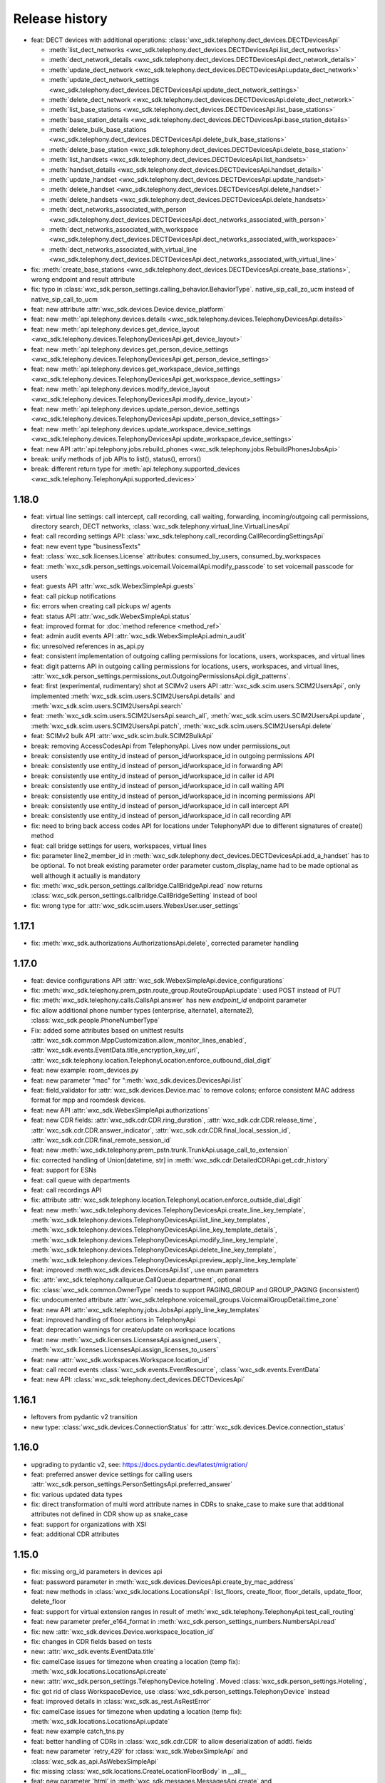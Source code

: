 Release history
===============

- feat: DECT devices with additional operations: :class:`wxc_sdk.telephony.dect_devices.DECTDevicesApi`

  * :meth:`list_dect_networks <wxc_sdk.telephony.dect_devices.DECTDevicesApi.list_dect_networks>`
  * :meth:`dect_network_details <wxc_sdk.telephony.dect_devices.DECTDevicesApi.dect_network_details>`
  * :meth:`update_dect_network <wxc_sdk.telephony.dect_devices.DECTDevicesApi.update_dect_network>`
  * :meth:`update_dect_network_settings <wxc_sdk.telephony.dect_devices.DECTDevicesApi.update_dect_network_settings>`
  * :meth:`delete_dect_network <wxc_sdk.telephony.dect_devices.DECTDevicesApi.delete_dect_network>`
  * :meth:`list_base_stations <wxc_sdk.telephony.dect_devices.DECTDevicesApi.list_base_stations>`
  * :meth:`base_station_details <wxc_sdk.telephony.dect_devices.DECTDevicesApi.base_station_details>`
  * :meth:`delete_bulk_base_stations <wxc_sdk.telephony.dect_devices.DECTDevicesApi.delete_bulk_base_stations>`
  * :meth:`delete_base_station <wxc_sdk.telephony.dect_devices.DECTDevicesApi.delete_base_station>`
  * :meth:`list_handsets <wxc_sdk.telephony.dect_devices.DECTDevicesApi.list_handsets>`
  * :meth:`handset_details <wxc_sdk.telephony.dect_devices.DECTDevicesApi.handset_details>`
  * :meth:`update_handset <wxc_sdk.telephony.dect_devices.DECTDevicesApi.update_handset>`
  * :meth:`delete_handset <wxc_sdk.telephony.dect_devices.DECTDevicesApi.delete_handset>`
  * :meth:`delete_handsets <wxc_sdk.telephony.dect_devices.DECTDevicesApi.delete_handsets>`
  * :meth:`dect_networks_associated_with_person <wxc_sdk.telephony.dect_devices.DECTDevicesApi.dect_networks_associated_with_person>`
  * :meth:`dect_networks_associated_with_workspace <wxc_sdk.telephony.dect_devices.DECTDevicesApi.dect_networks_associated_with_workspace>`
  * :meth:`dect_networks_associated_with_virtual_line <wxc_sdk.telephony.dect_devices.DECTDevicesApi.dect_networks_associated_with_virtual_line>`

- fix: :meth:`create_base_stations <wxc_sdk.telephony.dect_devices.DECTDevicesApi.create_base_stations>`, wrong endpoint
  and result attribute
- fix: typo in :class:`wxc_sdk.person_settings.calling_behavior.BehaviorType`. native_sip_call_zo_ucm instead of native_sip_call_to_ucm

- feat: new attribute :attr:`wxc_sdk.devices.Device.device_platform`
- feat: new :meth:`api.telephony.devices.details <wxc_sdk.telephony.devices.TelephonyDevicesApi.details>`
- feat: new :meth:`api.telephony.devices.get_device_layout <wxc_sdk.telephony.devices.TelephonyDevicesApi.get_device_layout>`
- feat: new :meth:`api.telephony.devices.get_person_device_settings <wxc_sdk.telephony.devices.TelephonyDevicesApi.get_person_device_settings>`
- feat: new :meth:`api.telephony.devices.get_workspace_device_settings <wxc_sdk.telephony.devices.TelephonyDevicesApi.get_workspace_device_settings>`
- feat: new :meth:`api.telephony.devices.modify_device_layout <wxc_sdk.telephony.devices.TelephonyDevicesApi.modify_device_layout>`
- feat: new :meth:`api.telephony.devices.update_person_device_settings <wxc_sdk.telephony.devices.TelephonyDevicesApi.update_person_device_settings>`
- feat: new :meth:`api.telephony.devices.update_workspace_device_settings <wxc_sdk.telephony.devices.TelephonyDevicesApi.update_workspace_device_settings>`
- feat: new API :attr:`api.telephony.jobs.rebuild_phones <wxc_sdk.telephony.jobs.RebuildPhonesJobsApi>`
- break: unify methods of job APIs to list(), status(), errors()
- break: different return type for :meth:`api.telephony.supported_devices <wxc_sdk.telephony.TelephonyApi.supported_devices>`


1.18.0
------
- feat: virtual line settings: call intercept, call recording, call waiting, forwarding, incoming/outgoing call permissions, directory search, DECT networks, :class:`wxc_sdk.telephony.virtual_line.VirtualLinesApi`
- feat: call recording settings API: :class:`wxc_sdk.telephony.call_recording.CallRecordingSettingsApi`
- feat: new event type "businessTexts"
- feat: :class:`wxc_sdk.licenses.License` attributes: consumed_by_users, consumed_by_workspaces
- feat: :meth:`wxc_sdk.person_settings.voicemail.VoicemailApi.modify_passcode` to set voicemail passcode for users
- feat: guests API :attr:`wxc_sdk.WebexSimpleApi.guests`
- feat: call pickup notifications
- fix: errors when creating call pickups w/ agents
- feat: status API :attr:`wxc_sdk.WebexSimpleApi.status`
- feat: improved format for :doc:`method reference <method_ref>`
- feat: admin audit events API :attr:`wxc_sdk.WebexSimpleApi.admin_audit`
- fix: unresolved references in as_api.py
- feat: consistent implementation of outgoing calling permissions for locations, users, workspaces, and virtual lines
- feat: digit patterns APi in outgoing calling permissions for locations, users, workspaces, and virtual lines, :attr:`wxc_sdk.person_settings.permissions_out.OutgoingPermissionsApi.digit_patterns`.
- feat: first (experimental, rudimentary) shot at SCIMv2 users API :attr:`wxc_sdk.scim.users.SCIM2UsersApi`, only implemented :meth:`wxc_sdk.scim.users.SCIM2UsersApi.details` and :meth:`wxc_sdk.scim.users.SCIM2UsersApi.search`
- feat: :meth:`wxc_sdk.scim.users.SCIM2UsersApi.search_all`, :meth:`wxc_sdk.scim.users.SCIM2UsersApi.update`, :meth:`wxc_sdk.scim.users.SCIM2UsersApi.patch`, :meth:`wxc_sdk.scim.users.SCIM2UsersApi.delete`
- feat: SCIMv2 bulk API :attr:`wxc_sdk.scim.bulk.SCIM2BulkApi`
- break: removing AccessCodesApi from TelephonyApi. Lives now under permissions_out
- break: consistently use entity_id instead of person_id/workspace_id in outgoing permissions API
- break: consistently use entity_id instead of person_id/workspace_id in forwarding API
- break: consistently use entity_id instead of person_id/workspace_id in caller id API
- break: consistently use entity_id instead of person_id/workspace_id in call waiting API
- break: consistently use entity_id instead of person_id/workspace_id in incoming permissions API
- break: consistently use entity_id instead of person_id/workspace_id in call intercept API
- break: consistently use entity_id instead of person_id/workspace_id in call recording API
- fix: need to bring back access codes API for locations under TelephonyAPI due to different signatures of create() method
- feat: call bridge settings for users, workspaces, virtual lines
- fix: parameter line2_member_id in :meth:`wxc_sdk.telephony.dect_devices.DECTDevicesApi.add_a_handset` has to be
  optional. To not break existing parameter order parameter custom_display_name had to be made optional as well although it actually is mandatory
- fix: :meth:`wxc_sdk.person_settings.callbridge.CallBridgeApi.read` now returns :class:`wxc_sdk.person_settings.callbridge.CallBridgeSetting` instead of bool
- fix: wrong type for :attr:`wxc_sdk.scim.users.WebexUser.user_settings`

1.17.1
------
- fix: :meth:`wxc_sdk.authorizations.AuthorizationsApi.delete`, corrected parameter handling

1.17.0
------
- feat: device configurations API :attr:`wxc_sdk.WebexSimpleApi.device_configurations`
- fix: :meth:`wxc_sdk.telephony.prem_pstn.route_group.RouteGroupApi.update`: used POST instead of PUT
- fix: :meth:`wxc_sdk.telephony.calls.CallsApi.answer` has new `endpoint_id` endpoint parameter
- fix: allow additional phone number types (enterprise, alternate1, alternate2), :class:`wxc_sdk.people.PhoneNumberType`
- Fix: added some attributes based on unittest results :attr:`wxc_sdk.common.MppCustomization.allow_monitor_lines_enabled`, :attr:`wxc_sdk.events.EventData.title_encryption_key_url`, :attr:`wxc_sdk.telephony.location.TelephonyLocation.enforce_outbound_dial_digit`
- feat: new example: room_devices.py
- feat: new parameter "mac" for ":meth:`wxc_sdk.devices.DevicesApi.list`
- feat: field_validator for :attr:`wxc_sdk.devices.Device.mac` to remove colons; enforce consistent MAC address format for mpp and roomdesk devices.
- feat: new API :attr:`wxc_sdk.WebexSimpleApi.authorizations`
- feat: new CDR fields: :attr:`wxc_sdk.cdr.CDR.ring_duration`, :attr:`wxc_sdk.cdr.CDR.release_time`, :attr:`wxc_sdk.cdr.CDR.answer_indicator`, :attr:`wxc_sdk.cdr.CDR.final_local_session_id`, :attr:`wxc_sdk.cdr.CDR.final_remote_session_id`
- feat: new :meth:`wxc_sdk.telephony.prem_pstn.trunk.TrunkApi.usage_call_to_extension`
- fix: corrected handling of Union[datetime, str] in :meth:`wxc_sdk.cdr.DetailedCDRApi.get_cdr_history`
- feat: support for ESNs
- feat: call queue with departments
- feat: call recordings API
- fix: attribute :attr:`wxc_sdk.telephony.location.TelephonyLocation.enforce_outside_dial_digit`
- feat: new :meth:`wxc_sdk.telephony.devices.TelephonyDevicesApi.create_line_key_template`, :meth:`wxc_sdk.telephony.devices.TelephonyDevicesApi.list_line_key_templates`, :meth:`wxc_sdk.telephony.devices.TelephonyDevicesApi.line_key_template_details`, :meth:`wxc_sdk.telephony.devices.TelephonyDevicesApi.modify_line_key_template`, :meth:`wxc_sdk.telephony.devices.TelephonyDevicesApi.delete_line_key_template`, :meth:`wxc_sdk.telephony.devices.TelephonyDevicesApi.preview_apply_line_key_template`
- feat: improved :meth:wxc_sdk.devices.DevicesApi.list`, use enum parameters
- fix: :attr:`wxc_sdk.telephony.callqueue.CallQueue.department`, optional
- fix: :class:`wxc_sdk.common.OwnerType` needs to support PAGING_GROUP and GROUP_PAGING (inconsistent)
- fix: undocumented attribute :attr:`wxc_sdk.telephone.voicemail_groups.VoicemailGroupDetail.time_zone`
- feat: new API :attr:`wxc_sdk.telephony.jobs.JobsApi.apply_line_key_templates`
- feat: improved handling of floor actions in TelephonyApi
- feat: deprecation warnings for create/update on workspace locations
- feat: new :meth:`wxc_sdk.licenses.LicensesApi.assigned_users`, :meth:`wxc_sdk.licenses.LicensesApi.assign_licenses_to_users`
- feat: new :attr:`wxc_sdk.workspaces.Workspace.location_id`
- feat: call record events :class:`wxc_sdk.events.EventResource`, :class:`wxc_sdk.events.EventData`
- feat: new API: :class:`wxc_sdk.telephony.dect_devices.DECTDevicesApi`

1.16.1
------
- leftovers from pydantic v2 transition
- new type: :class:`wxc_sdk.devices.ConnectionStatus` for :attr:`wxc_sdk.devices.Device.connection_status`

1.16.0
------
- upgrading to pydantic v2, see: https://docs.pydantic.dev/latest/migration/
- feat: preferred answer device settings for calling users :attr:`wxc_sdk.person_settings.PersonSettingsApi.preferred_answer`
- fix: various updated data types
- fix: direct transformation of multi word attribute names in CDRs to snake_case to make sure that additional attributes not defined in CDR show up as snake_case
- feat: support for organizations with XSI
- feat: additional CDR attributes

1.15.0
------

- fix: missing org_id parameters in devices api
- feat: password parameter in :meth:`wxc_sdk.devices.DevicesApi.create_by_mac_address`
- feat: new methods in :class:`wxc_sdk.locations.LocationsApi`: list_floors, create_floor, floor_details, update_floor, delete_floor
- feat: support for virtual extension ranges in result of :meth:`wxc_sdk.telephony.TelephonyApi.test_call_routing`
- feat: new parameter prefer_e164_format in :meth:`wxc_sdk.person_settings_numbers.NumbersApi.read`
- fix: new :attr:`wxc_sdk.devices.Device.workspace_location_id`
- fix: changes in CDR fields based on tests
- new: :attr:`wxc_sdk.events.EventData.title`
- fix: camelCase issues for timezone when creating a location (temp fix): :meth:`wxc_sdk.locations.LocationsApi.create`
- new: :attr:`wxc_sdk.person_settings.TelephonyDevice.hoteling`. Moved :class:`wxc_sdk.person_settings.Hoteling`,
- fix: got rid of class WorkspaceDevice, use :class:`wxc_sdk.person_settings.TelephonyDevice` instead
- feat: improved details in :class:`wxc_sdk.as_rest.AsRestError`
- fix: camelCase issues for timezone when updating a location (temp fix): :meth:`wxc_sdk.locations.LocationsApi.update`
- feat: new example catch_tns.py
- feat: better handling of CDRs in :class:`wxc_sdk.cdr.CDR` to allow deserialization of addtl. fields
- feat: new parameter ´retry_429' for :class:`wxc_sdk.WebexSimpleApi` and :class:`wxc_sdk.as_api.AsWebexSimpleApi`
- fix: missing :class:`wxc_sdk.locations.CreateLocationFloorBody` in __all__
- feat: new parameter 'html' in :meth:`wxc_sdk.messages.MessagesApi.create` and :meth:`wxc_sdk.messages.MessagesApi.edit`
- fix: workspace outgoing permissions auth codes are now called access codes. Updates to
  :class:`wxc_sdk.person_settings.permissions_out.OutgoingPermissionsApi`: renamed API attribute to
  :attr:`wxc_sdk.person_settings.permissions_out.OutgoingPermissionsApi.access_codes` and updated endpoint URL in
  :class:`wxc_sdk.person_settings.permissions_out.AccessCodesApi`
- fix: better handling of start_time and end_time parameters in :meth:`wxc_sdk.cdr.DetailedCDRApi.get_cdr_history`.
  Instead of datetime objects the call also accepts ISO-8601 datetime strings.
- feat: announcement repository. New API to manage announcements:
  :class:`wxc_sdk.telephony.announcements_repo.AnnouncementsRepositoryApi` available in the telephony.announcements_repo
  path of :class:`wxc_sdk.WebexSimpleApi`
- feat: announcements from repository can now be referenced for: location MoH, call queue, auto attendant menus

1.14.1
------
- update dependencies to avoid typing-extensions 4.6.0 which breaks Literals in Pydantic models

1.14.0
------
- fix: call forwarding for auto attendants, call queues, hunt groups: rules attribute optional in updates.
  Forwarding rule creation, update, and deletion was broken
- feat: unit tests for call queue forwarding and selective forwarding rule creation and deletion
- fix: missing return type for :meth:`wxc_sdk.workspace_locations.WorkspaceLocationApi.update`
- fix: make parameter location_id optional in :meth:`wxc_sdk.telephony.devices.TelephonyDevicesApi.available_members`
- fix: include line label attributes in updates: :meth:`wxc_sdk.telephony.devices.TelephonyDevicesApi.update_members`
- feat: optional org_id parameter in :meth:`wxc_sdk.devices.DevicesApi.activation_code`
- feat: optional org_id parameter in :meth:`wxc_sdk.devices.DevicesApi.create_by_mac_address`
- fix: bump requests-toolbelt version for urllib3 2.0 compatibility

1.13.0
------
- new API for virtual lines :class:`wxc_sdk.telephony.virtual_line.VirtualLinesApi`
- new API: :class:`wxc_sdk.meetings.MeetingsApi`. Experimental: not unit tested, 100% auto generated
- fix: proper enum handling for type parameter in :meth:`wxc_sdk.rooms.RoomsApi.list`
- feat: new parameter initiate_flow_callback for :class:`wxc_sdk.integration.Integration`
- fix: state and postal_code are optional in :class:`wxc_sdk.locations.LocationAddress`. They are mandatory in calling locations are not required in workspace locations which now are returned by :meth:`wxc_sdk.locations.LocationsApi.list` as well.
- feat: devices API now supports MPPs: :class:`wxc_sdk.devices.DevicesApi`
- feat: unified locations and workspace locations: :class:`wxc_sdk.workspaces.WorkspacesApi`
- feat: new :meth:`wxc_sdk.telephony.location.TelephonyLocationApi.enable_for_calling`
- feat: new :meth:`wxc_sdk.telephony.location.TelephonyLocationApi.list`
- feat: new API :class:`wxc_sdk.workspace_settings.devices.WorkspaceDevicesApi`

1.12.0
------
- feat: new attribute call_park_extension in :class:`wxc_sdk.telephony.callpark.CallPark`
- feat: new parameters details, restricted_non_geo_numbers for :meth:`wxc_sdk.telephony.TelephonyApi.phone_numbers`
- feat: new Api :class:`wxc_sdk.telephony.location.receptionist_contacts.ReceptionistContactsDirectoryApi`
- fix: correct support for enum URL params in :meth:`wxc_sdk.workspaces.WorkspacesApi.list`
- feat: new attribute :attr:`wxc_sdk.telephony.autoattendant.AutoAttendantMenu.audio_file`

1.11.0
------
- feat: new example queue_helper.py
- feat: new attributes in :class:`wxc_sdk.cdr.CDR`
- fix: additional_primary_line_appearances_enabled and basic_emergency_nomadic_enabled optional in :class:`wxc_sdk.telephony.SupportedDevice`
- feat: manage numbers jobs api :attr:`wxc_sdk.telephony.jobs.JobsApi.manage_numbers`
- fix: new attribute 'browser_client_id' in :class:`wxc_sdk.person_settings.appservices.AppServicesSettings`
- fix: :class:`wxc_sdk.telephony.jobs.ManageNumbersJobsApi`, updated method names, fixed type issues in list method
- fix: set location_id in response from :meth:`wxc_sdk.telephony.callqueue.CallQueueApi.details`
- fix: check presence of location_id and queue_id in :meth:`wxc_sdk.telephony.callqueue.CallQueueApi.update`
- feat: class to parse webhook event data :class:`wxc_sdk.webhook.WebhookEvent`, :class:`wxc_sdk.webhook.WebhookEventData`
- feat: new API :attr:`wxc_sdk.attachment_actions`
- feat: new example: firehose.py, create a "firehose" webhook (using ngrok) to dump webhook events to console
- fix: consistent non-camelcase "Webhook" instead of mixed "Webhook" and "WebHook" usage
  BREAKING CHANGE: renamed classes WebHook, WebHookEvent, WebHookEventType, WebHookResource, WebHookStatus
- feat: new enums :class:`wxc_sdk.telephony.OwnerType`: CALL_QUEUE, VIRTUAL_LINE

1.10.1
------
- fix: missing requirement: pyyaml

1.10.0
------
- fix: wxc_sdk.workspaces.Workspace.hotdesking_enabled is now :attr:`wxc_sdk.workspaces.Workspace.hotdesking_status` (on/off)
- fix: wrong url in :meth:`wxc_sdk.telephony.callpark_extension.CallparkExtensionApi.delete`
- fix: docstring fixed for :meth:`wxc_sdk.telephony.callqueue.policies.CQPolicyApi.holiday_service_details`
- feat: new parameter force_new for :meth:`wxc_sdk.integration.Integration.get_cached_tokens`
- feat: new :meth:`wxc_sdk.integration.Integration.get_cached_tokens_from_yml`
- feat: new parameters org_public_spaces, from, to for :meth:`wxc_sdk.rooms.RoomsApi.list`
- feat: new parameters is_public, description for :meth:`wxc_sdk.rooms.RoomsApi.create`
- feat: new attributes made_public, description for :class:`wxc_sdk.rooms.Room`
- fix: fixed method names in :class:`wxc_sdk.team_memberships.TeamMembershipsApi`
- feat: new example: archive_space.py
- feat: SafeEnum instead of Enum to tolerate unknown enum values
- fix: use_enum_values = True in ApiModel so that enum values are not stored as Enum instances;
  CAUTION: might break code that uses .name and .value attributes of enums.
- feat: new API: :attr:`wxc_sdk.telephony.TelephonyApi.voice_messaging`

1.9.0
-----
- feat: new API: :attr:`wxc_sdk.WebexSimpleApi.teams`
- feat: new API: :attr:`wxc_sdk.WebexSimpleApi.team_memberships`
- feat: new API: :attr:`wxc_sdk.WebexSimpleApi.room_tabs`
- fix: proper support for :class:`wxc_sdk.messages.MessageAttachment` in :meth:`wxc_sdk.messages.MessagesApi.create`
- feat: support local files with :meth:`wxc_sdk.messages.MessagesApi.create`
- fix: :meth:`wxc_sdk.teams.TeamsApi.list`, removed undefined "param" variable
- feat: generated async API now supports file uploads; for example posting messagen
- feat: new API: :attr:`wxc_sdk.WebexSimpleApi.events`
- improved 429 handling; not using backoff module anymore
- added :meth:`wxc_sdk.telephony.callpark_extension.CallparkExtensionApi.create`
- added :meth:`wxc_sdk.telephony.callpark_extension.CallparkExtensionApi.delete`
- added :meth:`wxc_sdk.telephony.callpark_extension.CallparkExtensionApi.update`
- fix: :meth:`wxc_sdk.people.PeopleApi.update` with calling_data=True failed

1.8.0
-----
- feat: new APIs: :attr:`wxc_sdk.WebexSimpleApi.rooms`
- feat: new APIs: :attr:`wxc_sdk.WebexSimpleApi.messages`
- feat: new APIs: :attr:`wxc_sdk.WebexSimpleApi.membership`
- feat: new API :attr:`wxc_sdk.WebexSimpleApi.reports`
- feat: new API :attr:`wxc_sdk.WebexSimpleApi.cdr`
- feat: new API: :attr:`wxc_sdk.telephony.TelephonyApi.jobs`
- feat: :class:`wxc_sdk.person_settings.permissions_out.CallingPermissions` allows call type permissions for arbitrary
  call_types in deserialization of API responses.
- feat: :meth:`wxc_sdk.person_settings.permissions_out.OutgoingPermissionsApi.configure` supports dropping of call
  types from serialization. Default: {'url_dialing', 'unknown', 'casual'}

1.7.2
-----
- fix: call type national consistently fixed

1.7.1
-----
- fix: accidentally removed support for call type NATIONAL; re-added
- fix: listing workspace numbers only makes sense for workspaces with calling type "webex"; WXCAPIBULK-136
- fix: corrected response type for :meth:`wxc_sdk.workspace_settings.numbers.WorkspaceNumbersApi.read`
- feat: cleanup.py also deletes test dial plans

1.7.0
-----
- feat: workspace locations (and floors) API, :attr:`wxc_sdk.WebexSimpleApi.workspace_locations`
- feat: devices API, :attr:`wxc_sdk.WebexSimpleApi.devices`
- feat: new API for jobs to udpate device settings at org and location level: :attr:`wxc_sdk.devices.DevicesApi.settings_jobs`
- feat: new telephony devices API: :attr:`wxc_sdk.telephony.TelephonyApi.devices`
- feat: new telephony jobs API: :attr:`wxc_sdk.telephony.TelephonyApi.jobs`
- feat: new API to get workspace numbers: :attr:`wxc_sdk.workspace_settings.WorkspaceSettingsApi.numbers`
- feat: new API to manage agent caller id settings for users: :attr:`wxc_sdk.person_settings.PersonSettingsApi.agent_caller_id`
- feat: new method to get devices of a user: :meth:`wxc_sdk.person_settings.PersonSettingsApi.devices`
- feat: new method to get location level device settings: :meth:`wxc_sdk.telephony.location.TelephonyLocationApi.device_settings`
- feat: get supported devices: :meth:`wxc_sdk.telephony.TelephonyApi.supported_devices`
- feat: get organisation level device settings: :meth:`wxc_sdk.telephony.TelephonyApi.device_settings`
- feat: new call queue settings: :attr:`wxc_sdk.telephony.callqueue.QueueSettings.comfort_message_bypass`, :attr:`wxc_sdk.telephony.callqueue.QueueSettings.whisper_message`
- feat: new call queue policy setting to support skill based routing: :attr:`wxc_sdk.telephony.callqueue.CallQueueCallPolicies.routing_type`
- feat: new call queue agent attributes: :attr:`wxc_sdk.telephony.hg_and_cq.Agent.skill_level`, :attr:`wxc_sdk.telephony.hg_and_cq.Agent.join_enabled`
- feat: new attribute :attr:`wxc_sdk.person_settings.appservices.AppServicesSettings.desktop_client_id`
- feat: support explicit content-type for REST requests
- feat: new example call_intercept.py
- feat: DialPlan attributes name and route_name now optional to simplify instantiation for updates
- feat: example call_intercept.py, enable debug output if run in debugger
- fix: added missing return type str to :meth:`wxc_sdk.locations.LocationsApi.create`
- fix: moving change_announcement_language to :class:`wxc_sdk.telephony.location.TelephonyLocationApi`
- fix: workaround for wrong pagination urls not required any more
- fix: dumping REST messages with no valid time diff caused an exception
- fix: exclude refresh token values from REST debug
- fix: parse_scopes with None parameter raised an exception
- fix: custom_number_info removed from ExternalCallerIdNamePolicy
- fix: catch error in pagination if empty response is returned
- fix: async_gen.py, matching failed for last method in class if followed by decorated class
- fix: updated outgoing permission call types to latest call types: :class:`wxc_sdk.person_settings.permissions_out.OutgoingPermissionCallType`
- fix: proper handling of show_all_types parameter in :meth:`wxc_sdk.people.PeopleApi.update`
- fix: ignore calltypes not supported in calling permissions any more: national, casual, url_dialing, unknown

1.6.0
-----
- new API: :class:`wxc_sdk.organizations.OrganizationApi`
- updated attributes in :class:`wxc_sdk.locations.Location`
- new: details() and update() in :class:`wxc_sdk.telephony.location.TelephonyLocationApi`
- new: create() and update() in :class:`wxc_sdk.locations.LocationsApi`
- new test cases
- :meth:`wxc_sdk.telephony.prem_pstn.dial_plan.DialPlanApi.details` now always returns dialplan id
- changes to data types for results of :meth:`wxc_sdk.telephony.TelephonyApi.test_call_routing` based on learnings
  from tests
- workaround for broken poagination URLs ported to async API
- consistently allow positional parameters everywhere; still recommended to use named parameters though
- async api: improved REST error handling, allow follow_pagination w/o model (compatible to sync version)
- new: CRUD for voicemail groups in :class:`wxc_sdk.telephony.voicemail_groups.VoicemailGroupsApi`
- REST logs now contain response times
- 10D numbers returned in person caller id settings get normalized to E.164



1.5.2
-----
- deprecate broken build 1.5.1

1.5.1
-----
- :meth:`wxc_sdk.telephony.location.internal_dialing.InternalDialingApi.update`: fixed a problem with removing an
  internal dialing target (trunk or route group)
- :class:`wxc_sdk.telephony.prem_pstn.route_group.RouteGroupApi`: fixed errors handling optional parameters for
  some methods.
- :class:`wxc_sdk.telephony.prem_pstn.route_list.RouteListApi`: doc strings
- :meth:`wxc_sdk.telephony.prem_pstn.trunk.TrunkApi.list`: fixed errors handling optional parameters
- Test case for location internal dialing settings
- Test case for adding/removing numbers from route lists

1.5.0
-----
- new: location API: :attr:`wxc_sdk.telephony.TelephonyApi.location`
    - moved location intercept, location moh and location voicemail settings from telephony to location API
    - new: number API: :attr:`wxc_sdk.telephony.location.TelephonyLocationApi.number`
    - new: internal dialing API: :attr:`wxc_sdk.telephony.location.TelephonyLocationApi.internal_dialing`
- new: premises PSTN API: :attr:`wxc_sdk.telephony.TelephonyApi.prem_pstn`
    - dial plans: :attr:`wxc_sdk.telephony.prem_pstn.PremisePstnApi.dial_plan`
    - trunks: :attr:`wxc_sdk.telephony.prem_pstn.PremisePstnApi.trunk`
    - route lists: :attr:`wxc_sdk.telephony.prem_pstn.PremisePstnApi.route_list`
    - route groups: :attr:`wxc_sdk.telephony.prem_pstn.PremisePstnApi.route_group`
- new: cross reference of all methods in :doc:`Reference of all available methods <./method_ref>`
- new update person numbers: :meth:`wxc_sdk.person_settings.numbers.NumbersApi.update`
- workaround to catch broken pagination URLs
- new test cases

1.4.1
-----

- new: utility function to parse scopes, :func:`wxc_sdk.scopes.parse_scopes`
- new example: us_holidays_async.py

1.4.0
-----
-   new: :meth:`wxc_sdk.integration.Integration.get_cached_tokens`
-   new: :attr:`wxc_sdk.common.schedules.Schedule.new_name` for updates
-   minor changes in unit tests

1.3.0
-----
-   missing people endpoint create()
-   new: Person.errors
-   fix: people update()
-   fix: parameter error when listing phone numbers

1.2.0
-----
-   new: push to talk person settings: :attr:`wxc_sdk.person_settings.PersonSettingsApi.push_to_talk`
-   new: location features intercept, announcement language, MoH, outgoing permissions, PNC, voicemail
    rules/settings/groups, voice portal and voice portal passcode rules: :class:`wxc_sdk.telephony.TelephonyApi`

1.1.0
-----
-   new: read only call park extensions API: :attr:`wxc_sdk.telephony.TelephonyApi.callpark_extension`
-   new: groups API: :attr:`wxc_sdk.WebexSimpleApi.groups`
-   new: experimental async API: :class:`wxc_sdk.as_api.AsWebexSimpleApi`


1.0.0
-----
-   renamed ``wxc_sdk.types`` to ``wxc_sdk.all_types`` to avoid conflicts
-   calling behavior API for users: :attr:`wxc_sdk.person_settings.PersonSettingsApi.calling_behavior`
-   new method: :meth:`wxc_sdk.telephony.TelephonyApi.phone_numbers`
-   new method: :meth:`wxc_sdk.telephony.TelephonyApi.phone_number_details`
-   new method: :meth:`wxc_sdk.telephony.TelephonyApi.validate_extensions`
-   numbers API for workspaces: :attr:`wxc_sdk.workspace_settings.WorkspaceSettingsApi.numbers`


0.7.0
-----
-   new API: workspaces settings :attr:`wxc_sdk.WebexSimpleApi.workspace_settings`
    Workspace settings are very similar to person settings. Hence the
    :class:`wxc_sdk.workspace_settings.WorkspaceSettingsApi` reuses the existing person settings sub-APIs. When calling
    any of these endpoints the ``workspace_id`` of the workspace has to be passed to the ``person_id`` parameter of
    endpoint.
-   outgoing permissions API (:class:`wxc_sdk.person_settings.permissions_out.OutgoingPermissionsApi`) enhanced to
    support outgoing permission transfer numbers
    (:attr:`wxc_sdk.person_settings.permissions_out.OutgoingPermissionsApi.transfer_numbers`) and authorization codes
    (:attr:`wxc_sdk.person_settings.permissions_out.OutgoingPermissionsApi.auth_codes`). For now these sub-APIs are
    only available for workspaces and not for persons. As soon as the Webex Calling APIs start to support this
    functionally for persons the SDK will follow.

0.6.1
-----
-   implemented missing call control API endpoints in :class:`wxc_sdk.telephony.calls.CallsApi`

0.6.0
-----
-   refactoring
-   new person settings :class:`wxc_sdk.person_settings.PersonSettingsApi`

    * application services: :class:`wxc_sdk.person_settings.appservices.AppServicesApi`
    * call waiting: :class:`wxc_sdk.person_settings.call_waiting.CallWaitingApi`
    * exec assistant: :class:`wxc_sdk.person_settings.exec_assistant.ExecAssistantApi`
    * hoteling: :class:`wxc_sdk.person_settings.hoteling.HotelingApi`
    * montoring: :class:`wxc_sdk.person_settings.monitoring.MonitoringApi`
    * numbers: :class:`wxc_sdk.person_settings.numbers.NumbersApi`
    * incoming permisssions: :class:`wxc_sdk.person_settings.permissions_in.IncomingPermissionsApi`
    * outgoing permissions: :class:`wxc_sdk.person_settings.permissions_out.OutgoingPermissionsApi`
    * privacy: :class:`wxc_sdk.person_settings.privacy.PrivacyApi`
    * receptionist: :class:`wxc_sdk.person_settings.receptionist.ReceptionistApi`
    * schedules: :class:`wxc_sdk.common.schedules.ScheduleApi`

-   new api: workspaces: :class:`wxc_sdk.WebexSimpleApi`. :class:`wxc_sdk.workspaces.WorkspacesApi`
-   various new test cases

0.5.3
-----
-   fixed an issue with call park updates (agents need to be pased as list of IDs)
-   fixed an issue in forwarding API: wrong URL path handling
-   additional paging group tests

0.5.2
-----
-   consistently use update() for all objects

0.5.1
-----
-   Paging group tests
-   Call park tests
-   fixed issue w/ paging group create/update

0.5.0
-----
-   Call park API (:class:`wxc_sdk.telephony.callpark.CallParkApi`)
-   Call pickup API (:class:`wxc_sdk.telephony.callpickup.CallPickupApi`)
-   refactoring data types for call queues and hunt groups
-   improved documentation of hunt group data types
-   additional tests for call queues, hunt groups

0.4.2
-----
-   Call queue API (:class:`wxc_sdk.telephony.callqueue.CallQueueApi`)
    `test cases <https://github.com/jeokrohn/wxc_sdk/blob/master/tests/test_telephony_callqueue.py>`_ and bug fixes.
-   improved documentation

0.4.1
-----
-   all datatypes defined in any of the submodules and subpackages can now be imported directly from
    ``wxc_sdk.types``.

    Instead of importing from the respective submodule/subpackage:

    .. code-block::

       from wxc_sdk.people import Person
       from wxc_sdk.person_settings.barge import BargeSettings

    ... the datatypes can simply imported like this:

    .. code-block::

       from wxc_sdk.types import Person, BargeSettings
-   documentation updates

0.4.0
-----
-   auto attendant API added :class:`wxc_sdk.telephony.autoattendant.AutoAttendantApi`.
    Example:

    .. code-block::

        from wxc_sdk import WebexSimpleApi

        api = WebexSimpleApi()
        auto_attendants = list(api.telephony.auto_attendant.list())
-   refactoring of forwarding API (:class:`wxc_sdk.telephony.forwarding.ForwardingApi`) which is used to manage
    forwarding settings for:

    - hunt groups: :class:`wxc_sdk.telephony.huntgroup.HuntGroupApi`
    - call queues: :class:`wxc_sdk.telephony.callqueue.CallQueueApi`
    - auto attendants: :class:`wxc_sdk.telephony.autoattendant.AutoAttendantApi`
